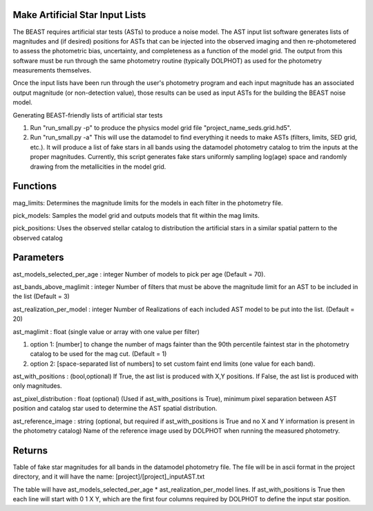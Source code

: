 
Make Artificial Star Input Lists
================================

The BEAST requires artificial star tests (ASTs) to produce a noise model.  The AST input list software generates lists of magnitudes and (if desired) positions for ASTs that can be injected into the observed imaging and then re-photometered to assess the photometric bias, uncertainty, and completeness as a function of the model grid.  The output from this software must be run through the same photometry routine (typically DOLPHOT) as used for the photometry measurements themselves.  

Once the input lists have been run through the user's photometry program and each input magnitude has an associated output magnitude (or non-detection value), those results can be used as input ASTs for the building the BEAST noise model.

Generating BEAST-friendly lists of artificial star tests

1) Run "run_small.py -p" to produce the physics model grid file "project_name_seds.grid.hd5".
2) Run "run_small.py -a"   This will use the datamodel to find everything it needs to make ASTs (filters, limits, SED grid, etc.).  It will produce a list of fake stars in all bands using the datamodel photometry catalog to trim the inputs at the proper magnitudes.  Currently, this script generates fake stars uniformly sampling log(age) space and randomly drawing from the metallicities in the model grid.

Functions
=========

mag_limits: Determines the magnitude limits for the models in each filter in the photometry file.

pick_models:  Samples the model grid and outputs models that fit within the mag limits.

pick_positions: Uses the observed stellar catalog to distribution the artificial stars in a similar spatial pattern to the observed catalog

Parameters
==========
ast_models_selected_per_age : integer
Number of models to pick per age (Default = 70).

ast_bands_above_maglimit : integer 
Number of filters that must be above the magnitude limit
for an AST to be included in the list (Default = 3)

ast_realization_per_model : integer
Number of Realizations of each included AST model
to be put into the list. (Default = 20)

ast_maglimit : float (single value or array with one value per filter)

1. option 1: [number] to change the number of mags fainter than the 90th percentile
   faintest star in the photometry catalog to be used for the mag cut.
   (Default = 1)
   
2. option 2: [space-separated list of numbers] to set custom faint end limits
   (one value for each band).

ast_with_positions :  (bool,optional)
If True, the ast list is produced with X,Y positions.
If False, the ast list is produced with only magnitudes.
                         
ast_pixel_distribution : float (optional)
(Used if ast_with_positions is True), minimum pixel separation between AST
position and catalog star used to determine the AST spatial distribution.

ast_reference_image : string (optional, but required if ast_with_positions
is True and no X and Y information  is present in the photometry catalog)	
Name of the reference image used by DOLPHOT when running the measured 
photometry.	       

Returns
=======

Table of fake star magnitudes for all bands in the datamodel photometry file.
The file will be in ascii format in the project directory, and it will have the
name: [project]/[project]_inputAST.txt

The table will have ast_models_selected_per_age * ast_realization_per_model lines.
If ast_with_positions is True then each line will start with 0 1 X Y, which are the first 
four columns required by DOLPHOT to define the input star position.
